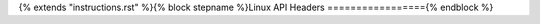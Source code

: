 {% extends "instructions.rst" %}{% block stepname %}Linux API Headers
================={% endblock %}